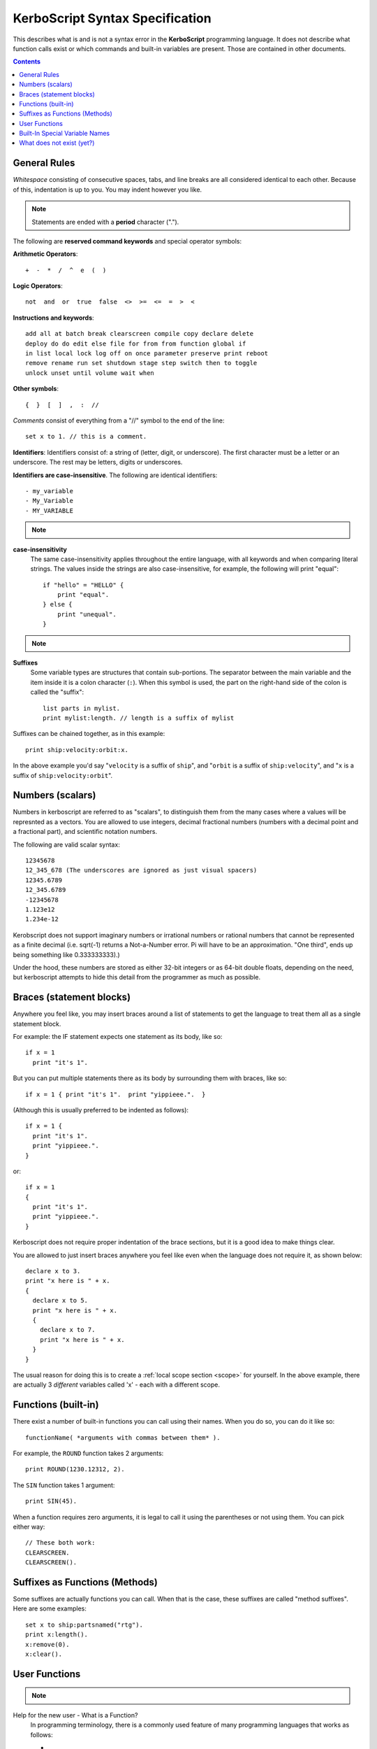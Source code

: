 .. _syntax:

**KerboScript** Syntax Specification
====================================

This describes what is and is not a syntax error in the **KerboScript** programming language. It does not describe what function calls exist or which commands and built-in variables are present. Those are contained in other documents.

.. contents:: Contents
    :local:
    :depth: 2
    
General Rules
-------------

*Whitespace* consisting of consecutive spaces, tabs, and line breaks are all considered identical to each other. Because of this, indentation is up to you. You may indent however you like.

.. note::

    Statements are ended with a **period** character (".").

The following are **reserved command keywords** and special
operator symbols:

.. highlight:: none

**Arithmetic Operators**::

    +  -  *  /  ^  e  (  )

**Logic Operators**::

    not  and  or  true  false  <>  >=  <=  =  >  <

**Instructions and keywords**::

    add all at batch break clearscreen compile copy declare delete
    deploy do do edit else file for from from function global if
    in list local lock log off on once parameter preserve print reboot
    remove rename run set shutdown stage step switch then to toggle
    unlock unset until volume wait when

**Other symbols**::

    {  }  [  ]  ,  :  //

.. highlight:: kerboscript

*Comments* consist of everything from a "//" symbol to the end of the line::

    set x to 1. // this is a comment.

.. highlight:: none

**Identifiers**: Identifiers consist of: a string of (letter, digit, or
underscore). The first character must be a letter or an underscore.
The rest may be letters, digits or underscores.

**Identifiers are case-insensitive**. The following are identical identifiers::

- my_variable
- My_Variable
- MY_VARIABLE

.. note::
  .. versionadded:: 1.1.0
    Kerboscript accepts Unicode source code, encoded using the UTF-8
    encoding method.  Because of this, the definition of a "letter"
    character for an identifier includes letters from many languages'
    alphabets, including accented Latin alphabet characters, Cyrllic
    characters, etc.  Not all languages have been tested but in
    principle they should work as long as they have a Unicode standard
    accepted definition of what counts as a "letter".  We defer to
    the .NET libraries' definition of what constitutes the "same" letter
    in uppercase and lowercase forms, and we hope this is right for
    most alphabets.

.. highlight:: kerboscript

**case-insensitivity**
    The same case-insensitivity applies throughout the entire language, with all keywords and when comparing literal strings. The values inside the strings are also case-insensitive, for example, the following will print "equal"::

        if "hello" = "HELLO" {
            print "equal".
        } else {
            print "unequal".
        }

.. note::
  .. versionadded:: 1.1.0
    Again, depending on the alphabet being used, the concept of
    "uppercase" and "lowercase" might not make sense in some
    languages.  kOS defers to .NET's interpretation of what
    letters in Unicode are paired together as the "upper" and
    "lower" versions of the same letter.  For obvious reasons,
    the kOS developers cannot test every language and verify if
    this is correct or not.

**Suffixes**
    Some variable types are structures that contain sub-portions. The separator between the main variable and the item inside it is a colon character (``:``). When this symbol is used, the part on the right-hand side of the colon is called the "suffix"::

        list parts in mylist.
        print mylist:length. // length is a suffix of mylist

Suffixes can be chained together, as in this example::

    print ship:velocity:orbit:x.

In the above example you'd say "``velocity`` is a suffix of ``ship``", and "``orbit`` is a suffix of ``ship:velocity``", and "``x`` is a suffix of ``ship:velocity:orbit``".

Numbers (scalars)
-----------------

Numbers in kerboscript are referred to as "scalars", to distinguish
them from the many cases where a values will be represnted
as a vectors.  You are allowed to use integers, decimal fractional numbers
(numbers with a decimal point and a fractional part), and scientific
notation numbers.

The following are valid scalar syntax::

   12345678
   12_345_678 (The underscores are ignored as just visual spacers)
   12345.6789
   12_345.6789
   -12345678
   1.123e12
   1.234e-12

Kerobscript does not support imaginary numbers or irrational numbers
or rational numbers that cannot be represented as a finite decimal
(i.e.  sqrt(-1) returns a Not-a-Number error.  Pi will have to be
an approximation.  "One third", ends up being something like 0.333333333).)

Under the hood, these numbers are stored as either 32-bit integers or as
64-bit double floats, depending on the need, but kerboscript attempts
to hide this detail from the programmer as much as possible.

Braces (statement blocks)
-------------------------

Anywhere you feel like, you may insert braces around a list of statements
to get the language to treat them all as a single statement block.

For example: the IF statement expects one statement as its body, like so::

    if x = 1
      print "it's 1".

But you can put multiple statements there as its body by surrounding them
with braces, like so::

    if x = 1 { print "it's 1".  print "yippieee.".  }

(Although this is usually preferred to be indented as follows)::

    if x = 1 {
      print "it's 1".
      print "yippieee.".
    }

or::

    if x = 1
    {
      print "it's 1".
      print "yippieee.".
    }

Kerboscript does not require proper indentation of the brace sections,
but it is a good idea to make things clear.

You are allowed to just insert braces anywhere you feel like even when the
language does not require it, as shown below::

    declare x to 3.
    print "x here is " + x.
    {
      declare x to 5.
      print "x here is " + x.
      {
        declare x to 7.
        print "x here is " + x.
      }
    }

The usual reason for doing this is to create a
:ref:`local scope section <scope>` for yourself.
In the above example, there are actually 3 *different*
variables called 'x' - each with a different scope.

Functions (built-in)
--------------------

There exist a number of built-in functions you can call using their names. When you do so, you can do it like so::

    functionName( *arguments with commas between them* ).

For example, the ``ROUND`` function takes 2 arguments::

    print ROUND(1230.12312, 2).

The ``SIN`` function takes 1 argument::

    print SIN(45).

When a function requires zero arguments, it is legal to call it using the parentheses or not using them. You can pick either way::

    // These both work:
    CLEARSCREEN.
    CLEARSCREEN().

Suffixes as Functions (Methods)
-------------------------------

Some suffixes are actually functions you can call. When that is the case, these suffixes are called "method suffixes". Here are some examples::

    set x to ship:partsnamed("rtg").
    print x:length().
    x:remove(0).
    x:clear().

.. _syntax functions:

User Functions
--------------

.. note::
    .. versionadded:: 0.17
        This feature did not exist in prior versions of kerboscript.

Help for the new user - What is a Function?
    In programming terminology, there is a commonly used feature of
    many programming languages that works as follows:

    - 1. Create a chunk of program instructions that you don't intend to execute YET.
    - 2. Later, when executing other parts of the program, do the following:

        - A. Remember the current location in the program.
        - B. Jump to the previously created chunk of code from (1) above.
        - C. Run the instructions there.
        - D. Return to where you remembered from (2.A) and continue from there.

    This feature goes by many different names, with slightly different
    precise meanings: *Subroutines*, *Procedures*, *Functions*, etc.
    For the purposes of kerboscript, we will refer to all uses of this
    feature with the term *Function*, whether it *technically* fits the
    mathematical definition of a "function" or not.

In kerboscript, you can make your own user functions using the
DECLARE FUNCTION command, which is structured as follows:

  ``declare function`` *identifier* ``{`` *statements* ``}`` *optional dot (.)*

Functions are a long enough topic as to require a
:ref:`separate documentation page, here. <user_functions>`

Built-In Special Variable Names
-------------------------------

Some variable names have special meaning and will not work as identifiers. Understanding this list is crucial to using kOS effectively, as these special variables are the usual way to query flight state information. :ref:`The full list of reserved variable names is on its own page <bindings>`.

What does not exist (yet?)
--------------------------

Concepts that many other languages have, that are missing from **KerboScript**, are listed below. Many of these are things that could be supported some day, but at the moment with the limited amount of developer time available they haven't become essential enough to spend the time on supporting them.

**user-made structures or classes**
    Several of the built-in variables of **kOS** are essentially "classes" with methods and fields, however there's currently no way for user code to create its own classes or structures. Supporting this would open up a *large* can of worms, as it would then make the **kOS** system more complex.
